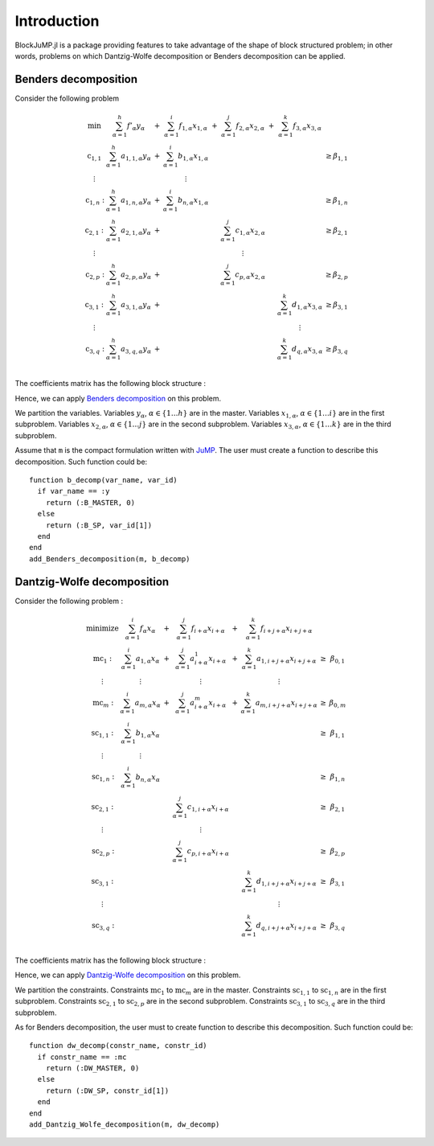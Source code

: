 .. _introduction:

-----------------
Introduction
-----------------

BlockJuMP.jl is a package providing features to take advantage of the shape
of block structured problem; in other words, problems on which Dantzig-Wolfe
decomposition or Benders decomposition can be applied.

Benders decomposition
^^^^^^^^^^^^^^^^^^^^^

Consider the following problem

.. math::
  \begin{array}{c c c c c c c c}
    \text{min}       & \sum_{\alpha=1}^h f'_\alpha y_\alpha      & + & \sum_{\alpha=1}^i f_{1,\alpha} x_{1,\alpha} & + & \sum_{\alpha=1}^j f_{2,\alpha} x_{2,\alpha} & + & \sum_{\alpha=1}^k f_{3,\alpha} x_{3,\alpha} &       \\
    \text{c}_{1,1}  & \sum_{\alpha=1}^h a_{1,1,\alpha} y_\alpha & + & \sum_{\alpha=1}^i b_{1,\alpha} x_{1,\alpha} &   &                                             &   &                                             & \geq \beta_{1,1} \\
    \vdots           &                                           &   & \vdots                                      &   &                                             &   &                                             &       \\
    \text{c}_{1,n}: & \sum_{\alpha=1}^h a_{1,n,\alpha} y_\alpha & + & \sum_{\alpha=1}^i b_{n,\alpha} x_{1,\alpha} &   &                                             &   &                                             & \geq \beta_{1,n} \\
    \text{c}_{2,1}: & \sum_{\alpha=1}^h a_{2,1,\alpha} y_\alpha & + &                                             &   & \sum_{\alpha=1}^j c_{1,\alpha} x_{2,\alpha} &   &                                             & \geq \beta_{2,1} \\
    \vdots           &                                           &   &                                             &   & \vdots                                      &   &                                             &       \\
    \text{c}_{2,p}: & \sum_{\alpha=1}^h a_{2,p,\alpha} y_\alpha & + &                                             &   & \sum_{\alpha=1}^j c_{p,\alpha} x_{2,\alpha} &   &                                             & \geq \beta_{2,p} \\
    \text{c}_{3,1}: & \sum_{\alpha=1}^h a_{3,1,\alpha} y_\alpha & + &                                             &   &                                             &   & \sum_{\alpha=1}^k d_{1,\alpha} x_{3,\alpha} & \geq \beta_{3,1} \\
    \vdots           &                                           &   &                                             &   &                                             &   & \vdots                                      &       \\
    \text{c}_{3,q}: & \sum_{\alpha=1}^h a_{3,q,\alpha} y_\alpha & + &                                             &   &                                             &   & \sum_{\alpha=1}^k d_{q,\alpha} x_{3,\alpha} & \geq \beta_{3,q} \\
  \end{array}

The coefficients matrix has the following block structure :

.. image:: _static/matrixA_B.png
   :align: center

Hence, we can apply `Benders decomposition <https://en.wikipedia.org/wiki/Benders_decomposition>`_ on this problem.

We partition the variables.
Variables :math:`y_\alpha`, :math:`\alpha\in \{1 \ldots h\}` are in the master.
Variables :math:`x_{1,\alpha}`, :math:`\alpha \in \{1 \ldots i\}` are in the first subproblem.
Variables :math:`x_{2,\alpha}`, :math:`\alpha \in \{1 \ldots j\}` are in the second subproblem.
Variables :math:`x_{3,\alpha}`, :math:`\alpha \in \{1 \ldots k\}` are in the third subproblem.

Assume that ``m`` is the compact formulation written with `JuMP <https://github.com/JuliaOpt/JuMP.jl>`_.
The user must create a function to describe this decomposition. Such function could be: ::

  function b_decomp(var_name, var_id)
    if var_name == :y
      return (:B_MASTER, 0)
    else
      return (:B_SP, var_id[1])
    end
  end
  add_Benders_decomposition(m, b_decomp)

Dantzig-Wolfe decomposition
^^^^^^^^^^^^^^^^^^^^^^^^^^^

Consider the following problem :

.. math::
  \begin{array}{c c c c c c c}
    \text{minimize}  & \sum_{\alpha=1}^i f_\alpha x_\alpha     & + & \sum_{\alpha=1}^j f_{i+\alpha} x_{i+\alpha}     & + & \sum_{\alpha=1}^k f_{i+j+\alpha} x_{i+j+\alpha}   &      &             \\
    \text{mc}_{1}:   & \sum_{\alpha=1}^i a_{1,\alpha} x_\alpha & + & \sum_{\alpha=1}^j a^{1}_{i+\alpha} x_{i+\alpha} & + & \sum_{\alpha=1}^k a_{1,i+j+\alpha} x_{i+j+\alpha} & \geq & \beta_{0,1} \\
    \vdots           & \vdots                                  &   & \vdots                                          &   & \vdots                                            &      &             \\
    \text{mc}_{m}:   & \sum_{\alpha=1}^i a_{m,\alpha} x_\alpha & + & \sum_{\alpha=1}^j a^{m}_{i+\alpha} x_{i+\alpha} & + & \sum_{\alpha=1}^k a_{m,i+j+\alpha} x_{i+j+\alpha} & \geq & \beta_{0,m} \\
    \text{sc}_{1,1}: & \sum_{\alpha=1}^i b_{1,\alpha} x_\alpha &   &                                                 &   &                                                   & \geq & \beta_{1,1} \\
    \vdots           & \vdots                                  &   &                                                 &   &                                                   &      &             \\
    \text{sc}_{1,n}: & \sum_{\alpha=1}^i b_{n,\alpha} x_\alpha &   &                                                 &   &                                                   & \geq & \beta_{1,n} \\
    \text{sc}_{2,1}: &                                         &   & \sum_{\alpha=1}^j c_{1,i+\alpha} x_{i+\alpha}   &   &                                                   & \geq & \beta_{2,1} \\
    \vdots           &                                         &   & \vdots                                          &   &                                                   &      &             \\
    \text{sc}_{2,p}: &                                         &   & \sum_{\alpha=1}^j c_{p,i+\alpha} x_{i+\alpha}   &   &                                                   & \geq & \beta_{2,p} \\
    \text{sc}_{3,1}: &                                         &   &                                                 &   & \sum_{\alpha=1}^k d_{1,i+j+\alpha} x_{i+j+\alpha} & \geq & \beta_{3,1} \\
    \vdots           &                                         &   &                                                 &   & \vdots                                            &      &             \\
    \text{sc}_{3,q}: &                                         &   &                                                 &   & \sum_{\alpha=1}^k d_{q,i+j+\alpha} x_{i+j+\alpha} & \geq & \beta_{3,q} \\
  \end{array}

The coefficients matrix has the following block structure :

.. image:: _static/matrixA_DW.png
   :align: center

Hence, we can apply `Dantzig-Wolfe decomposition <https://en.wikipedia.org/wiki/Dantzig%E2%80%93Wolfe_decomposition>`_ on this problem.

We partition the constraints.
Constraints :math:`\text{mc}_1` to :math:`\text{mc}_m` are in the master.
Constraints :math:`\text{sc}_{1,1}` to :math:`\text{sc}_{1,n}` are in the first subproblem.
Constraints :math:`\text{sc}_{2,1}` to :math:`\text{sc}_{2,p}` are in the second subproblem.
Constraints :math:`\text{sc}_{3,1}` to :math:`\text{sc}_{3,q}` are in the third subproblem.

As for Benders decomposition, the user must
to create function to describe this decomposition. Such function could be: ::

  function dw_decomp(constr_name, constr_id)
    if constr_name == :mc
      return (:DW_MASTER, 0)
    else
      return (:DW_SP, constr_id[1])
    end
  end
  add_Dantzig_Wolfe_decomposition(m, dw_decomp)
